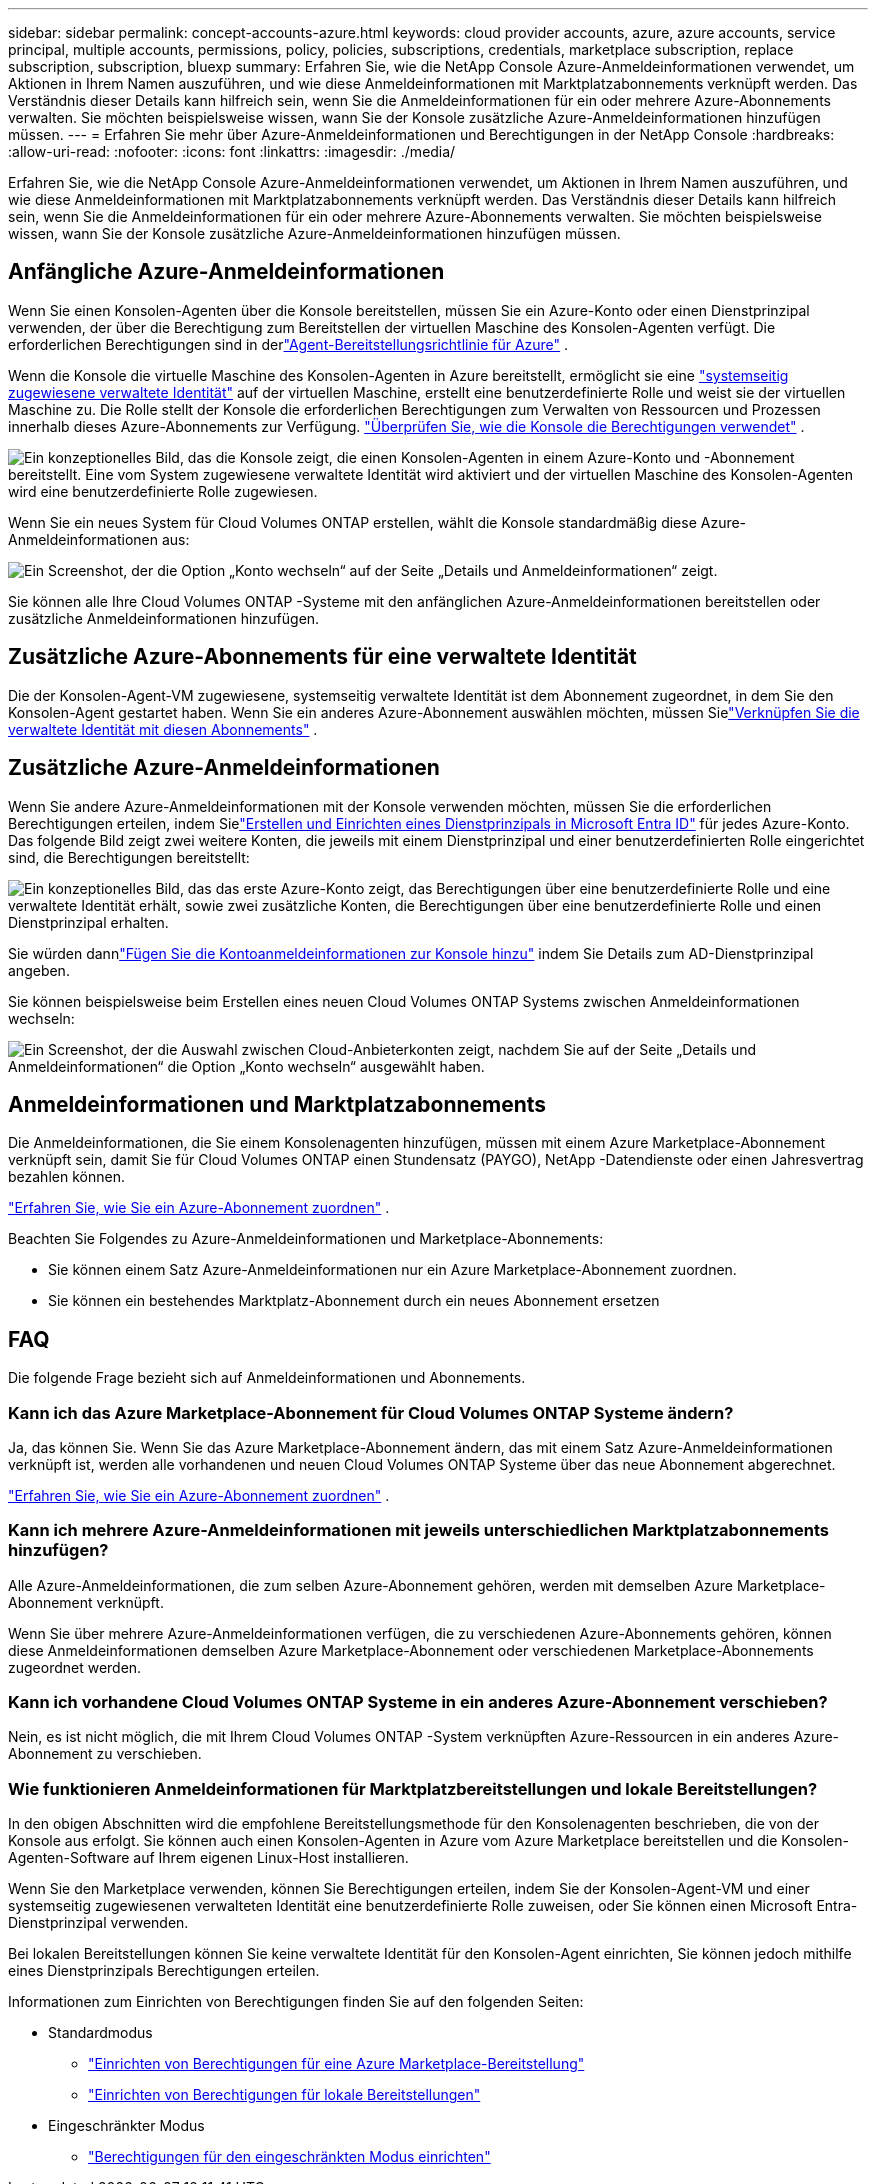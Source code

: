 ---
sidebar: sidebar 
permalink: concept-accounts-azure.html 
keywords: cloud provider accounts, azure, azure accounts, service principal, multiple accounts, permissions, policy, policies, subscriptions, credentials, marketplace subscription, replace subscription, subscription, bluexp 
summary: Erfahren Sie, wie die NetApp Console Azure-Anmeldeinformationen verwendet, um Aktionen in Ihrem Namen auszuführen, und wie diese Anmeldeinformationen mit Marktplatzabonnements verknüpft werden.  Das Verständnis dieser Details kann hilfreich sein, wenn Sie die Anmeldeinformationen für ein oder mehrere Azure-Abonnements verwalten.  Sie möchten beispielsweise wissen, wann Sie der Konsole zusätzliche Azure-Anmeldeinformationen hinzufügen müssen. 
---
= Erfahren Sie mehr über Azure-Anmeldeinformationen und Berechtigungen in der NetApp Console
:hardbreaks:
:allow-uri-read: 
:nofooter: 
:icons: font
:linkattrs: 
:imagesdir: ./media/


[role="lead"]
Erfahren Sie, wie die NetApp Console Azure-Anmeldeinformationen verwendet, um Aktionen in Ihrem Namen auszuführen, und wie diese Anmeldeinformationen mit Marktplatzabonnements verknüpft werden.  Das Verständnis dieser Details kann hilfreich sein, wenn Sie die Anmeldeinformationen für ein oder mehrere Azure-Abonnements verwalten.  Sie möchten beispielsweise wissen, wann Sie der Konsole zusätzliche Azure-Anmeldeinformationen hinzufügen müssen.



== Anfängliche Azure-Anmeldeinformationen

Wenn Sie einen Konsolen-Agenten über die Konsole bereitstellen, müssen Sie ein Azure-Konto oder einen Dienstprinzipal verwenden, der über die Berechtigung zum Bereitstellen der virtuellen Maschine des Konsolen-Agenten verfügt.  Die erforderlichen Berechtigungen sind in derlink:task-install-agent-azure-console.html#agent-custom-role["Agent-Bereitstellungsrichtlinie für Azure"] .

Wenn die Konsole die virtuelle Maschine des Konsolen-Agenten in Azure bereitstellt, ermöglicht sie eine https://docs.microsoft.com/en-us/azure/active-directory/managed-identities-azure-resources/overview["systemseitig zugewiesene verwaltete Identität"^] auf der virtuellen Maschine, erstellt eine benutzerdefinierte Rolle und weist sie der virtuellen Maschine zu.  Die Rolle stellt der Konsole die erforderlichen Berechtigungen zum Verwalten von Ressourcen und Prozessen innerhalb dieses Azure-Abonnements zur Verfügung. link:reference-permissions-azure.html["Überprüfen Sie, wie die Konsole die Berechtigungen verwendet"] .

image:diagram_permissions_initial_azure.png["Ein konzeptionelles Bild, das die Konsole zeigt, die einen Konsolen-Agenten in einem Azure-Konto und -Abonnement bereitstellt.  Eine vom System zugewiesene verwaltete Identität wird aktiviert und der virtuellen Maschine des Konsolen-Agenten wird eine benutzerdefinierte Rolle zugewiesen."]

Wenn Sie ein neues System für Cloud Volumes ONTAP erstellen, wählt die Konsole standardmäßig diese Azure-Anmeldeinformationen aus:

image:screenshot_accounts_select_azure.gif["Ein Screenshot, der die Option „Konto wechseln“ auf der Seite „Details und Anmeldeinformationen“ zeigt."]

Sie können alle Ihre Cloud Volumes ONTAP -Systeme mit den anfänglichen Azure-Anmeldeinformationen bereitstellen oder zusätzliche Anmeldeinformationen hinzufügen.



== Zusätzliche Azure-Abonnements für eine verwaltete Identität

Die der Konsolen-Agent-VM zugewiesene, systemseitig verwaltete Identität ist dem Abonnement zugeordnet, in dem Sie den Konsolen-Agent gestartet haben.  Wenn Sie ein anderes Azure-Abonnement auswählen möchten, müssen Sielink:task-adding-azure-accounts.html#associate-additional-azure-subscriptions-with-a-managed-identity["Verknüpfen Sie die verwaltete Identität mit diesen Abonnements"] .



== Zusätzliche Azure-Anmeldeinformationen

Wenn Sie andere Azure-Anmeldeinformationen mit der Konsole verwenden möchten, müssen Sie die erforderlichen Berechtigungen erteilen, indem Sielink:task-adding-azure-accounts.html["Erstellen und Einrichten eines Dienstprinzipals in Microsoft Entra ID"] für jedes Azure-Konto.  Das folgende Bild zeigt zwei weitere Konten, die jeweils mit einem Dienstprinzipal und einer benutzerdefinierten Rolle eingerichtet sind, die Berechtigungen bereitstellt:

image:diagram_permissions_multiple_azure.png["Ein konzeptionelles Bild, das das erste Azure-Konto zeigt, das Berechtigungen über eine benutzerdefinierte Rolle und eine verwaltete Identität erhält, sowie zwei zusätzliche Konten, die Berechtigungen über eine benutzerdefinierte Rolle und einen Dienstprinzipal erhalten."]

Sie würden dannlink:task-adding-azure-accounts.html#add-credentials-azure["Fügen Sie die Kontoanmeldeinformationen zur Konsole hinzu"] indem Sie Details zum AD-Dienstprinzipal angeben.

Sie können beispielsweise beim Erstellen eines neuen Cloud Volumes ONTAP Systems zwischen Anmeldeinformationen wechseln:

image:screenshot_accounts_switch_azure.gif["Ein Screenshot, der die Auswahl zwischen Cloud-Anbieterkonten zeigt, nachdem Sie auf der Seite „Details und Anmeldeinformationen“ die Option „Konto wechseln“ ausgewählt haben."]



== Anmeldeinformationen und Marktplatzabonnements

Die Anmeldeinformationen, die Sie einem Konsolenagenten hinzufügen, müssen mit einem Azure Marketplace-Abonnement verknüpft sein, damit Sie für Cloud Volumes ONTAP einen Stundensatz (PAYGO), NetApp -Datendienste oder einen Jahresvertrag bezahlen können.

link:task-adding-azure-accounts.html#subscribe["Erfahren Sie, wie Sie ein Azure-Abonnement zuordnen"] .

Beachten Sie Folgendes zu Azure-Anmeldeinformationen und Marketplace-Abonnements:

* Sie können einem Satz Azure-Anmeldeinformationen nur ein Azure Marketplace-Abonnement zuordnen.
* Sie können ein bestehendes Marktplatz-Abonnement durch ein neues Abonnement ersetzen




== FAQ

Die folgende Frage bezieht sich auf Anmeldeinformationen und Abonnements.



=== Kann ich das Azure Marketplace-Abonnement für Cloud Volumes ONTAP Systeme ändern?

Ja, das können Sie.  Wenn Sie das Azure Marketplace-Abonnement ändern, das mit einem Satz Azure-Anmeldeinformationen verknüpft ist, werden alle vorhandenen und neuen Cloud Volumes ONTAP Systeme über das neue Abonnement abgerechnet.

link:task-adding-azure-accounts.html#subscribe["Erfahren Sie, wie Sie ein Azure-Abonnement zuordnen"] .



=== Kann ich mehrere Azure-Anmeldeinformationen mit jeweils unterschiedlichen Marktplatzabonnements hinzufügen?

Alle Azure-Anmeldeinformationen, die zum selben Azure-Abonnement gehören, werden mit demselben Azure Marketplace-Abonnement verknüpft.

Wenn Sie über mehrere Azure-Anmeldeinformationen verfügen, die zu verschiedenen Azure-Abonnements gehören, können diese Anmeldeinformationen demselben Azure Marketplace-Abonnement oder verschiedenen Marketplace-Abonnements zugeordnet werden.



=== Kann ich vorhandene Cloud Volumes ONTAP Systeme in ein anderes Azure-Abonnement verschieben?

Nein, es ist nicht möglich, die mit Ihrem Cloud Volumes ONTAP -System verknüpften Azure-Ressourcen in ein anderes Azure-Abonnement zu verschieben.



=== Wie funktionieren Anmeldeinformationen für Marktplatzbereitstellungen und lokale Bereitstellungen?

In den obigen Abschnitten wird die empfohlene Bereitstellungsmethode für den Konsolenagenten beschrieben, die von der Konsole aus erfolgt.  Sie können auch einen Konsolen-Agenten in Azure vom Azure Marketplace bereitstellen und die Konsolen-Agenten-Software auf Ihrem eigenen Linux-Host installieren.

Wenn Sie den Marketplace verwenden, können Sie Berechtigungen erteilen, indem Sie der Konsolen-Agent-VM und einer systemseitig zugewiesenen verwalteten Identität eine benutzerdefinierte Rolle zuweisen, oder Sie können einen Microsoft Entra-Dienstprinzipal verwenden.

Bei lokalen Bereitstellungen können Sie keine verwaltete Identität für den Konsolen-Agent einrichten, Sie können jedoch mithilfe eines Dienstprinzipals Berechtigungen erteilen.

Informationen zum Einrichten von Berechtigungen finden Sie auf den folgenden Seiten:

* Standardmodus
+
** link:task-install-agent-azure-marketplace.html#step-3-set-up-permissions["Einrichten von Berechtigungen für eine Azure Marketplace-Bereitstellung"]
** link:task-install-agent-on-prem.html#agent-permission-aws-azure["Einrichten von Berechtigungen für lokale Bereitstellungen"]


* Eingeschränkter Modus
+
** link:task-prepare-restricted-mode.html#step-6-prepare-cloud-permissions["Berechtigungen für den eingeschränkten Modus einrichten"]



